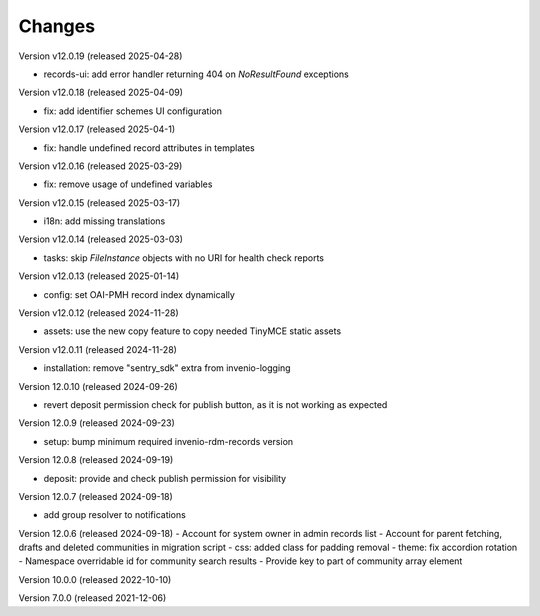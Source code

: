 ..
    Copyright (C) 2019-2024 CERN.
    Copyright (C) 2019-2024 Northwestern University.
    Copyright (C) 2021-2025 TU Wien.
    Copyright (C)      2021 Graz University of Technology.

    Invenio App RDM is free software; you can redistribute it and/or modify
    it under the terms of the MIT License; see LICENSE file for more details.

Changes
=======

Version v12.0.19 (released 2025-04-28)

- records-ui: add error handler returning 404 on `NoResultFound` exceptions

Version v12.0.18 (released 2025-04-09)

- fix: add identifier schemes UI configuration

Version v12.0.17 (released 2025-04-1)

- fix: handle undefined record attributes in templates

Version v12.0.16 (released 2025-03-29)

- fix: remove usage of undefined variables

Version v12.0.15 (released 2025-03-17)

- i18n: add missing translations

Version v12.0.14 (released 2025-03-03)

- tasks: skip `FileInstance` objects with no URI for health check reports

Version v12.0.13 (released 2025-01-14)

- config: set OAI-PMH record index dynamically

Version v12.0.12 (released 2024-11-28)

- assets: use the new copy feature to copy needed TinyMCE static assets

Version v12.0.11 (released 2024-11-28)

- installation: remove "sentry_sdk" extra from invenio-logging

Version 12.0.10 (released 2024-09-26)

- revert deposit permission check for publish button, as it is not working as expected

Version 12.0.9 (released 2024-09-23)

- setup: bump minimum required invenio-rdm-records version

Version 12.0.8 (released 2024-09-19)

- deposit: provide and check publish permission for visibility

Version 12.0.7 (released 2024-09-18)

- add group resolver to notifications

Version 12.0.6 (released 2024-09-18)
- Account for system owner in admin records list
- Account for parent fetching, drafts and deleted communities in migration script
- css: added class for padding removal
- theme: fix accordion rotation
- Namespace overridable id for community search results
- Provide key to part of community array element

Version 10.0.0 (released 2022-10-10)

Version 7.0.0 (released 2021-12-06)
